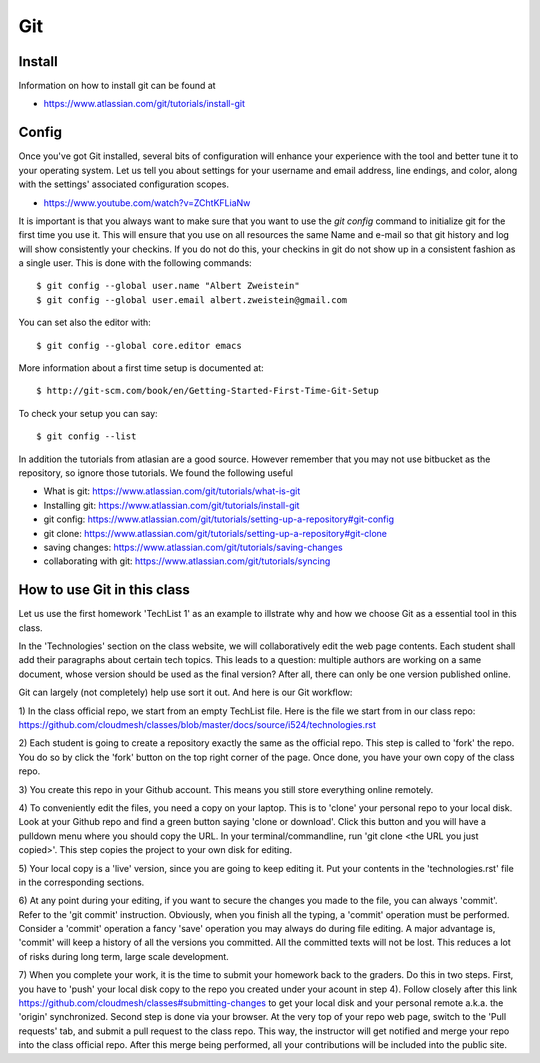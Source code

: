 Git
===

Install
~~~~~~~

Information on how to install git can be found at

* https://www.atlassian.com/git/tutorials/install-git


Config
~~~~~~

Once you've got Git installed, several bits of configuration will
enhance your experience with the tool and better tune it to your
operating system. Let us tell you about settings for your username and
email address, line endings, and color, along with the settings'
associated configuration scopes.

*   https://www.youtube.com/watch?v=ZChtKFLiaNw

It is important is that you always want to make sure that you want to use
the `git config` command to initialize git for the first time you use
it. This will ensure that you use on all resources the same Name and
e-mail so that git history and log will show consistently your
checkins. If you do not do this, your checkins in git do not show
up in a consistent fashion as a single user. This is done with the
following commands::

  $ git config --global user.name "Albert Zweistein"
  $ git config --global user.email albert.zweistein@gmail.com

You can set also the editor with::

  $ git config --global core.editor emacs

More information about a first time setup is documented at::

  $ http://git-scm.com/book/en/Getting-Started-First-Time-Git-Setup

To check your setup you can say::

  $ git config --list

In addition the tutorials from atlasian are a good source. However
remember that you may not use bitbucket as the repository, so ignore
those tutorials. We found the following useful

* What is git: https://www.atlassian.com/git/tutorials/what-is-git
* Installing git: https://www.atlassian.com/git/tutorials/install-git
* git config: https://www.atlassian.com/git/tutorials/setting-up-a-repository#git-config
* git clone: https://www.atlassian.com/git/tutorials/setting-up-a-repository#git-clone
* saving changes: https://www.atlassian.com/git/tutorials/saving-changes
* collaborating with git: https://www.atlassian.com/git/tutorials/syncing

How to use Git in this class
~~~~~~~~~~~~~~~~~~~~~~~~~~~~

Let us use the first homework 'TechList 1' as an example to illstrate
why and how we choose Git as a essential tool in this class.

In the 'Technologies' section on the class website, we will collaboratively
edit the web page contents. Each student shall add their paragraphs about
certain tech topics. This leads to a question: multiple authors are working
on a same document, whose version should be used as the final version? After
all, there can only be one version published online.

Git can largely (not completely) help use sort it out. And here is our Git
workflow:

1) In the class official repo, we start from an empty TechList file. Here is the
file we start from in our class repo: https://github.com/cloudmesh/classes/blob/master/docs/source/i524/technologies.rst

2) Each student is going to create a repository exactly the same as the official
repo. This step is called to 'fork' the repo. You do so by click the 'fork'
button on the top right corner of the page. Once done, you have your own copy of
the class repo.

3) You create this repo in your Github account. This means you still store
everything online remotely.

4) To conveniently edit the files, you need a copy on your laptop. This is to
'clone' your personal repo to your local disk. Look at your Github repo and find
a green button saying 'clone or download'. Click this button and you will have a
pulldown menu where you should copy the URL. In your terminal/commandline, run
'git clone <the URL you just copied>'. This step copies the project to your own
disk for editing.

5) Your local copy is a 'live' version, since you are going to keep editing it.
Put your contents in the 'technologies.rst' file in the corresponding sections.

6) At any point during your editing, if you want to secure the changes you made
to the file, you can always 'commit'. Refer to the 'git commit' instruction.
Obviously, when you finish all the typing, a 'commit' operation must be performed.
Consider a 'commit' operation a fancy 'save' operation you may always do during
file editing. A major advantage is, 'commit' will keep a history of all the
versions you committed. All the committed texts will not be lost. This reduces a
lot of risks during long term, large scale development.

7) When you complete your work, it is the time to submit your homework back to the
graders. Do this in two steps. First, you have to 'push' your local disk copy to
the repo you created under your acount in step 4). Follow closely after this link
https://github.com/cloudmesh/classes#submitting-changes to get your local disk and
your personal remote a.k.a. the 'origin' synchronized. Second step is done via
your browser. At the very top of your repo web page, switch to the 'Pull requests'
tab, and submit a pull request to the class repo. This way, the instructor will get
notified and merge your repo into the class official repo. After this merge being
performed, all your contributions will be included into the public site.

